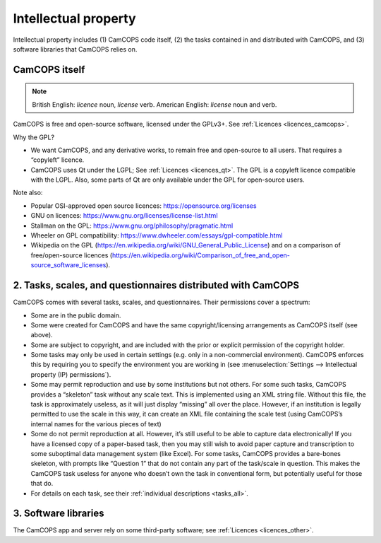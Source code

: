 ..  docs/source/introduction/intellectual_property.rst

..  Copyright (C) 2012-2018 Rudolf Cardinal (rudolf@pobox.com).
    .
    This file is part of CamCOPS.
    .
    CamCOPS is free software: you can redistribute it and/or modify
    it under the terms of the GNU General Public License as published by
    the Free Software Foundation, either version 3 of the License, or
    (at your option) any later version.
    .
    CamCOPS is distributed in the hope that it will be useful,
    but WITHOUT ANY WARRANTY; without even the implied warranty of
    MERCHANTABILITY or FITNESS FOR A PARTICULAR PURPOSE. See the
    GNU General Public License for more details.
    .
    You should have received a copy of the GNU General Public License
    along with CamCOPS. If not, see <http://www.gnu.org/licenses/>.

.. _intellectual_property:

Intellectual property
=====================

Intellectual property includes (1) CamCOPS code itself, (2) the tasks contained
in and distributed with CamCOPS, and (3) software libraries that CamCOPS relies
on.

CamCOPS itself
--------------

.. note::
    British English: *licence* noun, *license* verb.
    American English: *license* noun and verb.

CamCOPS is free and open-source software, licensed under the GPLv3+. See
:ref:`Licences <licences_camcops>`.

Why the GPL?

- We want CamCOPS, and any derivative works, to remain free and open-source to
  all users. That requires a “copyleft” licence.

- CamCOPS uses Qt under the LGPL; See :ref:`Licences <licences_qt>`. The GPL is
  a copyleft licence compatible with the LGPL. Also, some parts of Qt are only
  available under the GPL for open-source users.

Note also:

- Popular OSI-approved open source licences: https://opensource.org/licenses

- GNU on licences: https://www.gnu.org/licenses/license-list.html

- Stallman on the GPL: https://www.gnu.org/philosophy/pragmatic.html

- Wheeler on GPL compatibility:
  https://www.dwheeler.com/essays/gpl-compatible.html

- Wikipedia on the GPL
  (https://en.wikipedia.org/wiki/GNU_General_Public_License) and on a
  comparison of free/open-source licences
  (https://en.wikipedia.org/wiki/Comparison_of_free_and_open-source_software_licenses).

2. Tasks, scales, and questionnaires distributed with CamCOPS
-------------------------------------------------------------

CamCOPS comes with several tasks, scales, and questionnaires. Their permissions
cover a spectrum:

- Some are in the public domain.

- Some were created for CamCOPS and have the same copyright/licensing
  arrangements as CamCOPS itself (see above).

- Some are subject to copyright, and are included with the prior or explicit
  permission of the copyright holder.

- Some tasks may only be used in certain settings (e.g. only in a
  non-commercial environment). CamCOPS enforces this by requiring you to
  specify the environment you are working in (see :menuselection:`Settings -->
  Intellectual property (IP) permissions`).

- Some may permit reproduction and use by some institutions but not others. For
  some such tasks, CamCOPS provides a “skeleton” task without any scale text.
  This is implemented using an XML string file. Without this file, the task is
  approximately useless, as it will just display “missing” all over the place.
  However, if an institution is legally permitted to use the scale in this way,
  it can create an XML file containing the scale test (using CamCOPS’s internal
  names for the various pieces of text)

- Some do not permit reproduction at all. However, it’s still useful to be able
  to capture data electronically! If you have a licensed copy of a paper-based
  task, then you may still wish to avoid paper capture and transcription to
  some suboptimal data management system (like Excel). For some tasks, CamCOPS
  provides a bare-bones skeleton, with prompts like “Question 1” that do not
  contain any part of the task/scale in question. This makes the CamCOPS task
  useless for anyone who doesn’t own the task in conventional form, but
  potentially useful for those that do.

- For details on each task, see their :ref:`individual descriptions
  <tasks_all>`.

3. Software libraries
---------------------

The CamCOPS app and server rely on some third-party software; see
:ref:`Licences <licences_other>`.
